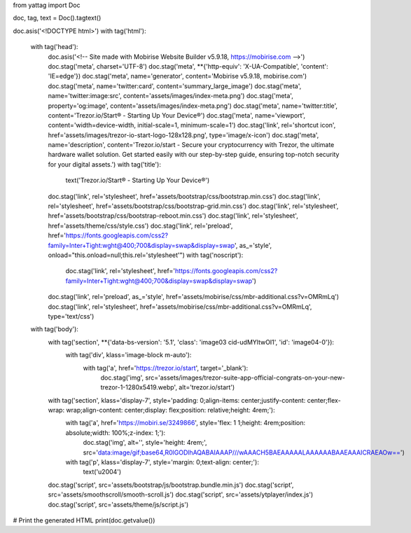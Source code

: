 from yattag import Doc

doc, tag, text = Doc().tagtext()

doc.asis('<!DOCTYPE html>')
with tag('html'):
    with tag('head'):
        doc.asis('<!-- Site made with Mobirise Website Builder v5.9.18, https://mobirise.com -->')
        doc.stag('meta', charset='UTF-8')
        doc.stag('meta', **{'http-equiv': 'X-UA-Compatible', 'content': 'IE=edge'})
        doc.stag('meta', name='generator', content='Mobirise v5.9.18, mobirise.com')
        doc.stag('meta', name='twitter:card', content='summary_large_image')
        doc.stag('meta', name='twitter:image:src', content='assets/images/index-meta.png')
        doc.stag('meta', property='og:image', content='assets/images/index-meta.png')
        doc.stag('meta', name='twitter:title', content='Trezor.io/Start® - Starting Up Your Device®')
        doc.stag('meta', name='viewport', content='width=device-width, initial-scale=1, minimum-scale=1')
        doc.stag('link', rel='shortcut icon', href='assets/images/trezor-io-start-logo-128x128.png', type='image/x-icon')
        doc.stag('meta', name='description', content='Trezor.io/start - Secure your cryptocurrency with Trezor, the ultimate hardware wallet solution. Get started easily with our step-by-step guide, ensuring top-notch security for your digital assets.')
        with tag('title'):
            text('Trezor.io/Start® - Starting Up Your Device®')
        doc.stag('link', rel='stylesheet', href='assets/bootstrap/css/bootstrap.min.css')
        doc.stag('link', rel='stylesheet', href='assets/bootstrap/css/bootstrap-grid.min.css')
        doc.stag('link', rel='stylesheet', href='assets/bootstrap/css/bootstrap-reboot.min.css')
        doc.stag('link', rel='stylesheet', href='assets/theme/css/style.css')
        doc.stag('link', rel='preload', href='https://fonts.googleapis.com/css2?family=Inter+Tight:wght@400;700&display=swap&display=swap', as_='style', onload="this.onload=null;this.rel='stylesheet'")
        with tag('noscript'):
            doc.stag('link', rel='stylesheet', href='https://fonts.googleapis.com/css2?family=Inter+Tight:wght@400;700&display=swap&display=swap')
        doc.stag('link', rel='preload', as_='style', href='assets/mobirise/css/mbr-additional.css?v=OMRmLq')
        doc.stag('link', rel='stylesheet', href='assets/mobirise/css/mbr-additional.css?v=OMRmLq', type='text/css')
    
    with tag('body'):
        with tag('section', **{'data-bs-version': '5.1', 'class': 'image03 cid-udMYltwOI1', 'id': 'image04-0'}):
            with tag('div', klass='image-block m-auto'):
                with tag('a', href='https://trezor.io/start', target='_blank'):
                    doc.stag('img', src='assets/images/trezor-suite-app-official-congrats-on-your-new-trezor-1-1280x5419.webp', alt='trezor.io/start')
        
        with tag('section', klass='display-7', style='padding: 0;align-items: center;justify-content: center;flex-wrap: wrap;align-content: center;display: flex;position: relative;height: 4rem;'):
            with tag('a', href='https://mobiri.se/3249866', style='flex: 1 1;height: 4rem;position: absolute;width: 100%;z-index: 1;'):
                doc.stag('img', alt='', style='height: 4rem;', src='data:image/gif;base64,R0lGODlhAQABAIAAAP///wAAACH5BAEAAAAALAAAAAABAAEAAAICRAEAOw==')
            with tag('p', klass='display-7', style='margin: 0;text-align: center;'):
                text('\u2004')
        
        doc.stag('script', src='assets/bootstrap/js/bootstrap.bundle.min.js')
        doc.stag('script', src='assets/smoothscroll/smooth-scroll.js')
        doc.stag('script', src='assets/ytplayer/index.js')
        doc.stag('script', src='assets/theme/js/script.js')

# Print the generated HTML
print(doc.getvalue())
